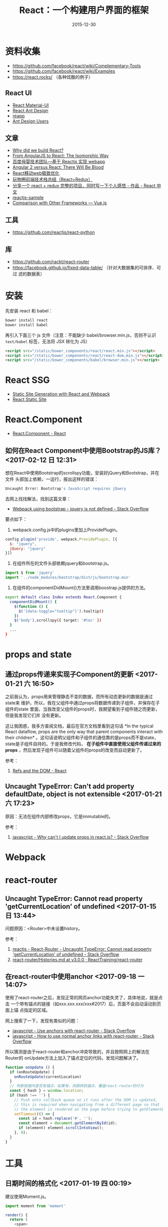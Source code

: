 #+TITLE: React：一个构建用户界面的框架
#+DATE: 2015-12-30

* 资料收集
- [[https://github.com/facebook/react/wiki/Complementary-Tools]]
- https://github.com/facebook/react/wiki/Examples
- https://react.rocks/ （各种炫酷的例子）

** React UI
- [[http://www.material-ui.com/][React Material-UI]]
- [[http://ant.design/][React Ant Design]]
- [[http://reapp.io/][reapp]]
- [[https://github.com/ant-design/ant-design/issues/477][Ant Design Users]]

** 文章
- [[https://facebook.github.io/react/blog/2013/06/05/why-react.html][Why did we build React?]]
- [[https://blog.risingstack.com/from-angularjs-to-react-the-isomorphic-way/][From AngularJS to React: The Isomorphic Way]]
- [[https://github.com/my-fe/wiki/issues/1][百度母婴技术团队—基于 Reactjs 实现 webapp]]
- [[https://medium.freecodecamp.com/angular-2-versus-react-there-will-be-blood-66595faafd51][Angular 2 versus React: There Will Be Blood]]
- [[https://github.com/lcxfs1991/blog/issues/8][React移动web极致优化 ]]
- [[https://segmentfault.com/a/1190000004660725][玩物圈前端技术栈总结（React+Redux）]]
- [[http://react-china.org/t/react-redux/9072/4][分享一个 react + redux 完整的项目，同时写一下个人感悟 - 作品 - React 中文]]
- [[https://helloruli.github.io/reactjs/2016/12/21/reactjs-001.html][reactjs-sample]]
- [[https://vuejs.org/v2/guide/comparison.html][Comparison with Other Frameworks — Vue.js]]

** 工具
- https://github.com/reactjs/react-python

** 库
- https://github.com/rackt/react-router
- https://facebook.github.io/fixed-data-table/ （针对大数据集的可排序、可过
  滤的数据表）

* 安装
先安装 react 和 babel：
#+BEGIN_SRC sh
bower install react
bower install babel
#+END_SRC

再引入下面三个 js 文件（注意：不能缺少 babel/browser.min.js，否则不认识
~text/babel~ 标签，无法将 JSX 转化为 JS）
#+BEGIN_SRC html
    <script src="/static/bower_components/react/react.min.js"></script>
    <script src="/static/bower_components/react/react-dom.min.js"></script>
    <script src="/static/bower_components/babel/browser.min.js"></script>
#+END_SRC

* React SSG
- [[http://jxnblk.com/writing/posts/static-site-generation-with-react-and-webpack/][Static Site Generation with React and Webpack]]
- [[http://braddenver.com/blog/2015/react-static-site.html][React Static Site]]

* React.Component
- [[https://facebook.github.io/react/docs/react-component.html][React.Component - React]]
  
** 如何在React Component中使用Bootstrap的JS库？ <2017-02-12 日 12:31>
想在React中使用Bootstrap的scrollspy功能，安装好jQuery和Bootstrap，并在文件
头部加上依赖，一运行，报出这样的错误：
#+BEGIN_SRC sh
Uncaught Error: Bootstrap's JavaScript requires jQuery
#+END_SRC

去网上找找解法，找到这篇文章：
- [[http://stackoverflow.com/questions/37651015/webpack-using-bootstrap-jquery-is-not-defined][Webpack using bootstrap - jquery is not defined - Stack Overflow]]

要点如下：

1. webpack.config.js中的plugins里加上ProvidePlugin。
#+BEGIN_SRC js
    config.plugin('provide', webpack.ProvidePlugin, [{
      $: "jquery",
      jQuery: "jquery"
    }])
#+END_SRC

2. 在组件所在的文件头部依赖jquery和bootstrap.js。
#+BEGIN_SRC js
import $ from 'jquery'
import '../node_modules/bootstrap/dist/js/bootstrap.min'
#+END_SRC

3. 在组件的componentDidMount()方法里调用boostrap.js提供的方法。
#+BEGIN_SRC sh
export default class Index extends React.Component {
  componentDidMount() {
    $(function () {
      $('[data-toggle="tooltip"]').tooltip()
    })
    $('body').scrollspy({ target: '#toc' })
  }
  ...
}
#+END_SRC   

* props and state
** 通过props传递来实现子Component的更新 <2017-01-21 六 16:50>
之前我认为，props用来管理静态不变的数据，而所有动态更新的数据是通过state来
维护。所以，我在父组件中通过props将数据传递到子组件，并保存在子组件的state
里面，当我改变父组件的props时，我期望看到子组件随之而更新，但是我发现它们并
没有更新。

这让我困惑，我多方查阅文档，最后在官方文档里看到这句话 *In the typical
React dataflow, props are the only way that parent components interact with
their children* 。这句话说明父组件和子组件的通信靠的是props而不是state，
state是子组件自持的。于是我修改代码， *在子组件中直接使用父组件传递过来的
props*  ，然后发现子组件可以随着父组件的props的改变而自动更新了。

参考：
1. [[https://facebook.github.io/react/docs/refs-and-the-dom.html][Refs and the DOM - React]]
   
** Uncaught TypeError: Can't add property defaultDate, object is not extensible <2017-01-21 六 17:23>
原因：无法在组件内部修改props，它是immutable的。

参考：
1. [[http://stackoverflow.com/questions/26089532/why-cant-i-update-props-in-react-js][javascript - Why can't I update props in react.js? - Stack Overflow]]

* Webpack

* react-router
** Uncaught TypeError: Cannot read property 'getCurrentLocation' of undefined <2017-01-15 日 13:44>
问题原因：<Router>中未设置history。

参考： 
1. [[http://stackoverflow.com/questions/40872481/react-router-uncaught-typeerror-cannot-read-property-getcurrentlocation-of][reactjs - React-Router - Uncaught TypeError: Cannot read property 'getCurrentLocation' of undefined - Stack Overflow]]
2. [[https://github.com/ReactTraining/react-router/blob/v3.0.0/docs/guides/Histories.md][react-router/Histories.md at v3.0.0 · ReactTraining/react-router]]

** 在react-router中使用anchor <2017-09-18 一 14:07>
使用了react-router之后，发现正常的网页anchor功能失灵了，具体地说，就是点击
一个带有锚点的链接（如xxx.xxx.xxx/xxx#2017）后，页面不会自动滚动到页面上锚
点指定的区域。

网上搜索了一下，发现有类似的问题：
- [[https://stackoverflow.com/questions/40280369/use-anchors-with-react-router][javascript - Use anchors with react-router - Stack Overflow]]
- [[https://stackoverflow.com/questions/28893855/how-to-use-normal-anchor-links-with-react-router][javascript - How to use normal anchor links with react-router - Stack Overflow]]
  
所以猜测是由于react-router和anchor冲突导致的，并且按照网上的解法在Router的
onUpdate方法上加入了锚点定位的代码，发现问题解决了。

#+BEGIN_SRC javascript
function onUpdate () {
  if (onRouteUpdate) {
    onRouteUpdate(currentLocation)
  }
  // 判断链接内是否有锚点，如果有，则跳转到锚点，覆盖react-router的行为
  const { hash } = window.location;
  if (hash !== '') {
    // Push onto callback queue so it runs after the DOM is updated,
    // this is required when navigating from a different page so that
    // the element is rendered on the page before trying to getElementById.
    setTimeout(() => {
      const id = hash.replace('#', '');
      const element = document.getElementById(id);
      if (element) element.scrollIntoView();
    }, 0);
  }
}
#+END_SRC

* 工具
** 日期时间的格式化 <2017-01-19 四 00:19>
建议使用Moment.js。
#+BEGIN_SRC js
import moment from 'moment'

render() {
  return (
    <span>
      {moment(item.start_time).format('hh:mm')}
    </span>
  )
}
#+END_SRC


参考：
- [[http://stackoverflow.com/questions/25275696/javascript-format-date-time][Javascript format date / time - Stack Overflow]]
- [[http://momentjs.com/][Moment.js | Home]]


* 库
** react-lazyload（延迟加载） <2017-09-18 一 15:15>
使用react-lazyload，用法很简单，就是在组件外面包一层<LazyLoad>。
- [[https://github.com/jasonslyvia/react-lazyload][jasonslyvia/react-lazyload: Lazy load your component, image or anything matters the performance.]]

** 动画
- [[https://github.com/reactjs/react-transition-group][reactjs/react-transition-group: An easy way to perform animations when a React component enters or leaves the DOM]]

* 静态化
** 使用static-site-generator-webpack-plugin报错：Error: TypeError: Cannot read property 'jquery' of undefined <2017-02-13 一 01:52>
原因：这次build是在在服务器环境下运行，而不是在浏览器环境下运行的，一些东西
（例如window变量）在服务器环境下是未定义的。

解决方法：
1. 在componentDidMount()里使用jQuery和Bootstraop.js等只能再浏览器下运行的JS
   库。
2. 使用require而不是import，后者只能在代码首层使用，不能在函数里（如
   componentDidMount()）使用。
   
#+BEGIN_SRC javascript
import $ from 'jquery'

export default class Index extends React.Component {
  componentDidMount() {
    require('../node_modules/bootstrap/dist/js/bootstrap.min')
    $('#toc').affix({
      offset: {
        top: $('#toc').offset().top,
        bottom: ($('#footer').outerHeight(true))
      }
    });
    $('body').scrollspy({ target: '#toc' })
  }
  ...
}
#+END_SRC

参考：
1. [[https://github.com/gatsbyjs/gatsby/issues/309][Window is not defiend · Issue #309 · gatsbyjs/gatsby]]
2. [[https://github.com/webpack/react-starter/issues/37]["window is not defined" error when starting production · Issue #37 · webpack/react-starter]]

* 问题记录
** Uncaught (in promise) TypeError: Cannot read property 'setState' of undefined(…) <2017-01-18 三 15:09>
类似的错误还有 ~Uncaught TypeError: this.setState is not a function~ 。

代码如下：
#+BEGIN_SRC js
componentDidMount() {
  fetch('/tms/api/v1/clock_items/').then(function (response) {
      return response.json();
  }).then(function (responseJson) {
      this.setState({clockItems: responseJson.results})
  })
}
#+END_SRC

解决方法：在外部使用一个变量来保存this引用。改进后的代码如下（JQuery版）：
#+BEGIN_SRC js
componentDidMount() {
  var that = this
  $.get('/tms/api/v1/clock_items/', function(data) {
      that.setState({clockItems: data.results})
  })
}
#+END_SRC

参考：
1. [[http://stackoverflow.com/questions/27175184/setstate-in-get][javascript - setState in $.get - Stack Overflow]]

* 回顾
** React 的社区让我震惊 <2016-02-20 六>
以前在使用 AngularJS 时，感觉第三方组件很少，且完成度大都不高。而今天在了解
React 时，搜了一下 React UI，搜到了一大堆高能玩意儿，如 Material UI，Ant
Design，reapp 等，真是琳琅满目，让我头晕目眩。其组件之丰富和炫酷，其完成度之高，
让我震惊。这是一股强大的力量。
